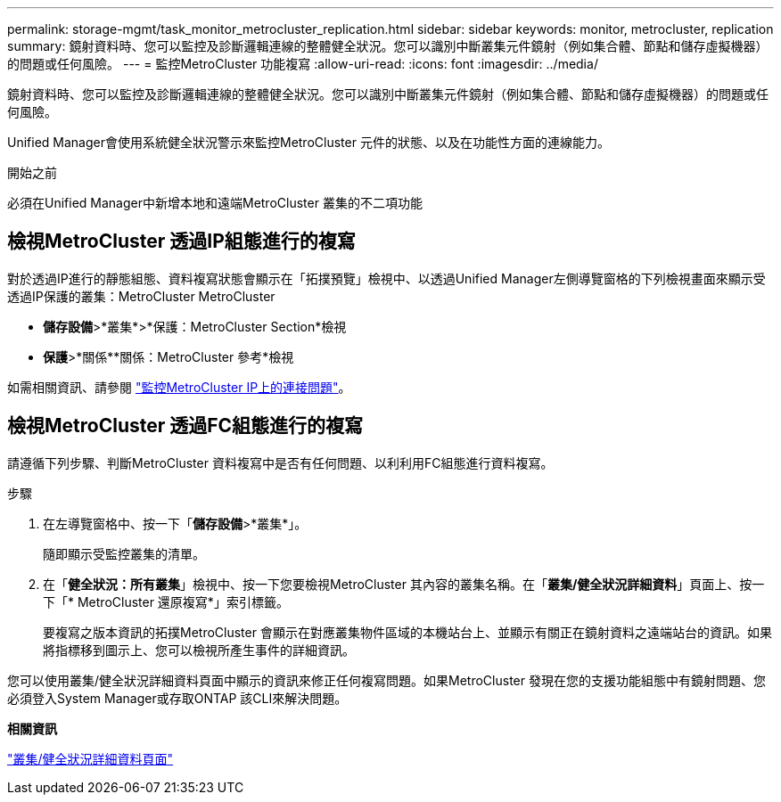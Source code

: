 ---
permalink: storage-mgmt/task_monitor_metrocluster_replication.html 
sidebar: sidebar 
keywords: monitor, metrocluster, replication 
summary: 鏡射資料時、您可以監控及診斷邏輯連線的整體健全狀況。您可以識別中斷叢集元件鏡射（例如集合體、節點和儲存虛擬機器）的問題或任何風險。 
---
= 監控MetroCluster 功能複寫
:allow-uri-read: 
:icons: font
:imagesdir: ../media/


[role="lead"]
鏡射資料時、您可以監控及診斷邏輯連線的整體健全狀況。您可以識別中斷叢集元件鏡射（例如集合體、節點和儲存虛擬機器）的問題或任何風險。

Unified Manager會使用系統健全狀況警示來監控MetroCluster 元件的狀態、以及在功能性方面的連線能力。

.開始之前
必須在Unified Manager中新增本地和遠端MetroCluster 叢集的不二項功能



== 檢視MetroCluster 透過IP組態進行的複寫

對於透過IP進行的靜態組態、資料複寫狀態會顯示在「拓撲預覽」檢視中、以透過Unified Manager左側導覽窗格的下列檢視畫面來顯示受透過IP保護的叢集：MetroCluster MetroCluster

* *儲存設備*>*叢集*>*保護：MetroCluster Section*檢視
* *保護*>*關係**關係：MetroCluster 參考*檢視


如需相關資訊、請參閱 link:../storage-mgmt/task_monitor_metrocluster_configurations.html#monitor-connectivity-issues-in-metrocluster-over-ip["監控MetroCluster IP上的連接問題"]。



== 檢視MetroCluster 透過FC組態進行的複寫

請遵循下列步驟、判斷MetroCluster 資料複寫中是否有任何問題、以利利用FC組態進行資料複寫。

.步驟
. 在左導覽窗格中、按一下「*儲存設備*>*叢集*」。
+
隨即顯示受監控叢集的清單。

. 在「*健全狀況：所有叢集*」檢視中、按一下您要檢視MetroCluster 其內容的叢集名稱。在「*叢集/健全狀況詳細資料*」頁面上、按一下「* MetroCluster 還原複寫*」索引標籤。
+
要複寫之版本資訊的拓撲MetroCluster 會顯示在對應叢集物件區域的本機站台上、並顯示有關正在鏡射資料之遠端站台的資訊。如果將指標移到圖示上、您可以檢視所產生事件的詳細資訊。



您可以使用叢集/健全狀況詳細資料頁面中顯示的資訊來修正任何複寫問題。如果MetroCluster 發現在您的支援功能組態中有鏡射問題、您必須登入System Manager或存取ONTAP 該CLI來解決問題。

*相關資訊*

link:../health-checker/reference_health_cluster_details_page.html["叢集/健全狀況詳細資料頁面"]
